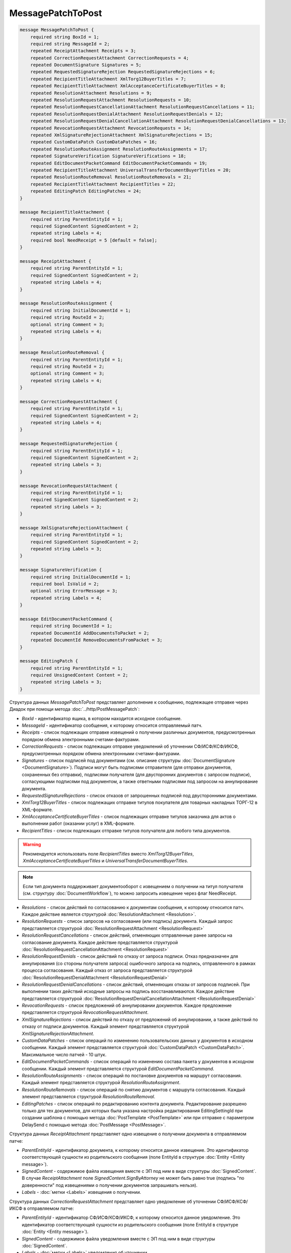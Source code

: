 MessagePatchToPost
==================

.. code-block:: protobuf

    message MessagePatchToPost {
        required string BoxId = 1;
        required string MessageId = 2;
        repeated ReceiptAttachment Receipts = 3;
        repeated CorrectionRequestAttachment CorrectionRequests = 4;
        repeated DocumentSignature Signatures = 5;
        repeated RequestedSignatureRejection RequestedSignatureRejections = 6;
        repeated RecipientTitleAttachment XmlTorg12BuyerTitles = 7;
        repeated RecipientTitleAttachment XmlAcceptanceCertificateBuyerTitles = 8;
        repeated ResolutionAttachment Resolutions = 9;
        repeated ResolutionRequestAttachment ResolutionRequests = 10;
        repeated ResolutionRequestCancellationAttachment ResolutionRequestCancellations = 11;
        repeated ResolutionRequestDenialAttachment ResolutionRequestDenials = 12;
        repeated ResolutionRequestDenialCancellationAttachment ResolutionRequestDenialCancellations = 13;
        repeated RevocationRequestAttachment RevocationRequests = 14;
        repeated XmlSignatureRejectionAttachment XmlSignatureRejections = 15;
        repeated CustomDataPatch CustomDataPatches = 16;
        repeated ResolutionRouteAssignment ResolutionRouteAssignments = 17;
        repeated SignatureVerification SignatureVerifications = 18;
        repeated EditDocumentPacketCommand EditDocumentPacketCommands = 19;
        repeated RecipientTitleAttachment UniversalTransferDocumentBuyerTitles = 20;
        repeated ResolutionRouteRemoval ResolutionRouteRemovals = 21;
        repeated RecipientTitleAttachment RecipientTitles = 22; 
        repeated EditingPatch EditingPatches = 24;
    }

    message RecipientTitleAttachment {
        required string ParentEntityId = 1;
        required SignedContent SignedContent = 2;
        repeated string Labels = 4;
        required bool NeedReceipt = 5 [default = false];
    }

    message ReceiptAttachment {
        required string ParentEntityId = 1;
        required SignedContent SignedContent = 2;
        repeated string Labels = 4;
    }

    message ResolutionRouteAssignment {
        required string InitialDocumentId = 1;
        required string RouteId = 2;
        optional string Comment = 3;
        repeated string Labels = 4;
    }

    message ResolutionRouteRemoval {
        required string ParentEntityId = 1;
        required string RouteId = 2;
        optional string Comment = 3;
        repeated string Labels = 4;
    }

    message CorrectionRequestAttachment {
        required string ParentEntityId = 1;
        required SignedContent SignedContent = 2;
        repeated string Labels = 4;
    }

    message RequestedSignatureRejection {
        required string ParentEntityId = 1;
        required SignedContent SignedContent = 2;
        repeated string Labels = 3;
    }

    message RevocationRequestAttachment {
        required string ParentEntityId = 1;
        required SignedContent SignedContent = 2;
        repeated string Labels = 3;
    }

    message XmlSignatureRejectionAttachment {
        required string ParentEntityId = 1;
        required SignedContent SignedContent = 2;
        repeated string Labels = 3;
    }

    message SignatureVerification {
        required string InitialDocumentId = 1;
        required bool IsValid = 2;
        optional string ErrorMessage = 3;
        repeated string Labels = 4;
    }

    message EditDocumentPacketCommand {
        required string DocumentId = 1;
        repeated DocumentId AddDocumentsToPacket = 2;
        repeated DocumentId RemoveDocumentsFromPacket = 3;
    }

    message EditingPatch {
        required string ParentEntityId = 1;
        required UnsignedContent Content = 2;
        repeated string Labels = 3;
    }

Структура данных *MessagePatchToPost* представляет дополнение к сообщению, подлежащее отправке через Диадок при помощи метода :doc:`../http/PostMessagePatch`:

-  *BoxId* - идентификатор ящика, в котором находится исходное сообщение.

-  *MessageId* - идентификатор сообщения, к которому относится отправляемый патч.

-  *Receipts* - список подлежащих отправке извещений о получении различных документов, предусмотренных порядком обмена электронными счетами-фактурами.

-  *CorrectionRequests* - список подлежащих отправке уведомлений об уточнении СФ/ИСФ/КСФ/ИКСФ, предусмотренных порядком обмена электронными счетами-фактурами.

-  *Signatures* - список подписей под документами (см. описание структуры :doc:`DocumentSignature <DocumentSignature>`). Подписи могут быть подписями отправителя (для отправки документов, сохраненных без отправки), подписями получателя (для двусторонних документов с запросом подписи), согласующими подписями под документом, а также ответными подписями под запросом на аннулирование документа.

-  *RequestedSignatureRejections* - список отказов от запрошенных подписей под двусторонними документами.

-  *XmlTorg12BuyerTitles* - список подлежащих отправке титулов покупателя для товарных накладных ТОРГ-12 в XML-формате.

-  *XmlAcceptanceCertificateBuyerTitles* - список подлежащих отправке титулов заказчика для актов о выполнении работ (оказании услуг) в XML-формате.

-  *RecipientTitles* - список подлежащих отправке титулов получателя для любого типа документов. 

.. warning:: Рекомендуется использовать поле *RecipientTitles* вместо *XmlTorg12BuyerTitles*, *XmlAcceptanceCertificateBuyerTitles* и *UniversalTransferDocumentBuyerTitles*.

.. note:: Если тип документа поддерживает документооборот с извещением о получении на титул получателя (см. структуру :doc:`DocumentWorkflow`), то можно запросить извещение через флаг NeedReceipt.

-  *Resolutions* - список действий по согласованию к документам сообщения, к которому относится патч. Каждое действие является структурой :doc:`ResolutionAttachment <Resolution>`.

-  *ResolutionRequests* - список запросов на согласование (или подпись) документа. Каждый запрос представляется структурой :doc:`ResolutionRequestAttachment <ResolutionRequest>`

-  *ResolutionRequestCancellations* - список действий, отменяющих отправленные ранее запросы на согласование документа. Каждое действие представляется структурой :doc:`ResolutionRequestCancellationAttachment <ResolutionRequest>`

-  *ResolutionRequestDenials* - список действий по отказу от запроса подписи. Отказ предназначен для аннулирования (со стороны получателя запроса) ошибочного запроса на подпись, отправленного в рамках процесса согласования. Каждый отказ от запроса представляется структурой :doc:`ResolutionRequestDenialAttachment <ResolutionRequestDenial>`

-  *ResolutionRequestDenialCancellations* - список действий, отменяющих отказы от запросов подписей. При выполнении таких действий исходные запросы на подпись восстанавливаются. Каждое действие представляется структурой :doc:`ResolutionRequestDenialCancellationAttachment <ResolutionRequestDenial>`

-  *RevocationRequests* - список предложений об аннулировании документов. Каждое предложение представляется структурой *RevocationRequestAttachment*.

-  *XmlSignatureRejections* - список действий по отказу от предложений об аннулировании, а также действий по отказу от подписи документов. Каждый элемент представляется структурой *XmlSignatureRejectionAttachment*.

-  *CustomDataPatches* - список операций по изменению пользовательских данных у документов в исходном сообщении. Каждый элемент представляется структурой :doc:`CustomDataPatch <CustomDataPatch>`. Максимальное число патчей - 10 штук.

-  *EditDocumentPacketCommands* - список операций по изменению состава пакета у документов в исходном сообщении. Каждый элемент представляется структурой *EditDocumentPacketCommand*.

-  *ResolutionRouteAssignments* - список операций по постановке документов на маршрут согласования. Каждый элемент представляется структурой *ResolutionRouteAssignment*.

-  *ResolutionRouteRemovals* - список операций по снятию документов с маршрута согласования. Каждый элемент представляется структурой *ResolutionRouteRemoval*.

-  *EditingPatches* - список операций по редактированию контента документа. Редактирование разрешено только для тех документов, для которых была указана настройка редактирования EditingSettingId при создании шаблона с помощью метода :doc:`PostTemplate <PostTemplate>` или при отправке с параметром DelaySend с помощью метода :doc:`PostMessage <PostMessage>`.

Структура данных *ReceiptAttachment* представляет одно извещение о получении документа в отправляемом патче:

-  *ParentEntityId* - идентификатор документа, к которому относится данное извещение. Это идентификатор соответствующей сущности из родительского сообщения (поле EntityId в структуре :doc:`Entity <Entity message>`).

-  *SignedContent* - содержимое файла извещения вместе с ЭП под ним в виде структуры :doc:`SignedContent`. В случае *ReceiptAttachment* поле *SignedContent.SignByAttorney* не может быть равно true (подпись "по доверенности" под извещениями о получении документов запрашивать нельзя).

-  *Labels* - :doc:`метки <Labels>` извещения о получении.

Структура данных *CorrectionRequestAttachment* представляет одно уведомление об уточнении СФ/ИСФ/КСФ/ИКСФ в отправляемом патче:

-  *ParentEntityId* - идентификатор СФ/ИСФ/КСФ/ИКСФ, к которому относится данное уведомление. Это идентификатор соответствующей сущности из родительского сообщения (поле EntityId в структуре :doc:`Entity <Entity message>`).

-  *SignedContent* - содержимое файла уведомления вместе с ЭП под ним в виде структуры :doc:`SignedContent`.

-  *Labels* - :doc:`метки <Labels>` уведомления об уточнении.

Структура данных *RequestedSignatureRejection* представляет один отказ в формировании запрошенной подписи:

-  *ParentEntityId* - идентификатор документа, к которому относится данный отказ. Это идентификатор соответствующей сущности из родительского сообщения (поле EntityId в структуре :doc:`Entity <Entity message>`).

-  *SignedContent* - текст причины отказа вместе с ЭП под ним в виде структуры :doc:`SignedContent`. Текст причины отказа должен быть записан в поле SignedContent.Content в кодировке UTF-8.

-  *Labels* - :doc:`метки <Labels>` отказа.

Структура данных *RevocationRequestAttachment* представляет одно предложение об аннулировании документа в отправляемом патче:

-  *ParentEntityId* - идентификатор документа, к которому относится данное предложение. Это идентификатор соответствующей сущности из родительского сообщения (поле EntityId в структуре :doc:`Entity <Entity message>`).

-  *SignedContent* - содержимое файла предложения об аннулировании вместе с ЭП под ним в виде структуры :doc:`SignedContent`.

-  *Labels* - :doc:`метки <Labels>` предложения об аннулировании.

Структура данных *XmlSignatureRejectionAttachment* представляет одно действие по отказу от предложения об аннулировании документа, либо по отказу от подписи документа:

-  *ParentEntityId* - идентификатор предложения об аннулировании, либо документа, к которому относится данное действие. Это идентификатор соответствующей сущности из родительского сообщения (поле EntityId в структуре :doc:`Entity <Entity message>`).

-  *SignedContent* - содержимое файла отказа вместе с ЭП под ним в виде структуры :doc:`SignedContent`.

-  *Labels* - :doc:`метки <Labels>` отказа.

Структура *ResolutionRouteAssignment* представляет одно действие на постановку документа на маршрут согласования:

-   *InitialDocumentId* - идентификатор документа, который нужно поставить на маршрут согласования;

-   *RouteId* - идентификатор маршрута согласования, на который нужно поставить документ;

-   *Comment* - текстовый комментарий;

-   *Labels* - :doc:`метки <Labels>` постановки на маршрут.

Структура *ResolutionRouteRemoval* представляет одно действие на снятие документа с маршрута согласования:

-   *ParentEntityId* - идентификатор документа, который нужно снять с маршрута согласования;

-   *RouteId* - идентификатор маршрута согласования, с которого нужно снять документ;

-   *Comment* - текстовый комментарий;

-   *Labels* - :doc:`метки <Labels>` снятия с маршрута.

Структура *SignatureVerification* представляет собой результат проверки подписи на стороне получателя зашифрованного документа. Нужна для того, чтобы сообщить результат проверки подписи для зашифрованных документов:

-  *InitialDocumentId* - идентификатор документа

-  *IsValid* - флаг, показывающий результат проверки подписи на валидность,

-  *ErrorMessage* - текст ошибки, в случае если подпись не валидна

-  *Labels* - :doc:`метки <Labels>` результата проверки подписи.

Структура данных *EditDocumentPacketCommand* представляет собой действие по редактированию состава пакета одного из документов в сообщении:

-  *DocumentId* - идентификатор документа, пакет которого редактируется,

-  *AddDocumentsToPacket* - список идентификаторов документов, которые нужно добавить в пакет к заданному документу. Каждый идентификатор представляется структурой :doc:`DocumentId <DocumentId>`. Каждый идентификатор должен соответствовать некоторому документу, уже существующему в том же ящике, что и редактируемый документ. Если добавляемый документ уже является частью другого пакета, то в редактируемый пакет вместе с добавляемым документом попадут и все остальные документы из его старого пакета, то есть пакеты объединяются целиком. Если такое поведение нежелательно, то необходимо предварительно удалить из второго пакета лишние документы при помощи RemoveDocumentsFromPacket (см. ниже).

-  *RemoveDocumentsFromPacket* - список идентификаторов документов, которые нужно удалить из пакета заданного документа. Если в пакете существует документ с таким идентификатором, то он удаляется из пакета и образует новый пакет, состоящий из одного документа. Если в пакете нет документа с таким идентификатором (например, он уже является частью другого пакета), то ничего не происходит.

- *UniversalTransferDocumentBuyerTitles* - список титулов покупателя УПД.
